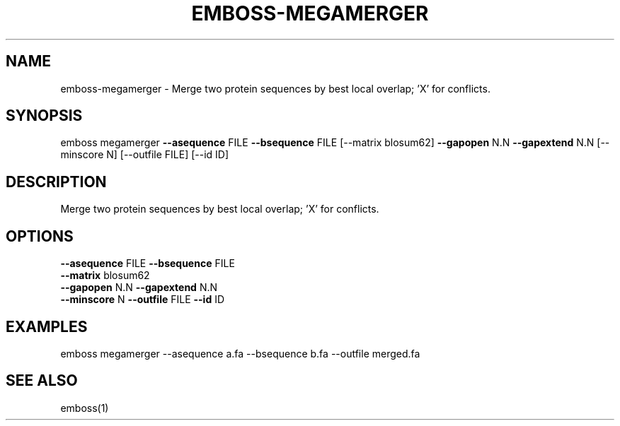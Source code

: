 .TH EMBOSS-MEGAMERGER 1 "2025-10-23" "embossers 0.1.28" "User Commands"
.SH NAME
emboss-megamerger \- Merge two protein sequences by best local overlap; 'X' for conflicts.
.SH SYNOPSIS
emboss megamerger \fB--asequence\fR FILE   \fB--bsequence\fR FILE
[--matrix blosum62] \fB--gapopen\fR N.N   \fB--gapextend\fR N.N
[--minscore N] [--outfile FILE] [--id ID]

.SH DESCRIPTION
Merge two protein sequences by best local overlap; 'X' for conflicts.
.SH OPTIONS
.TP
\fB--asequence\fR FILE   \fB--bsequence\fR FILE
.TP
\fB--matrix\fR blosum62
.TP
\fB--gapopen\fR N.N   \fB--gapextend\fR N.N
.TP
\fB--minscore\fR N  \fB--outfile\fR FILE  \fB--id\fR ID

.SH EXAMPLES
.TP
emboss megamerger --asequence a.fa --bsequence b.fa --outfile merged.fa
.SH SEE ALSO
emboss(1)
